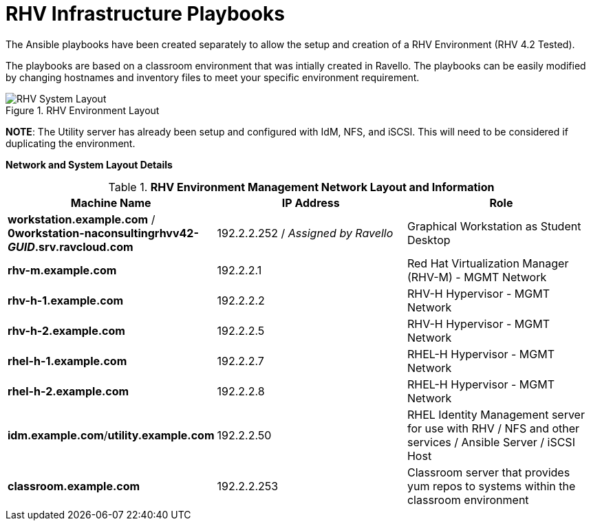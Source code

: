 :imagesdir: images/

# RHV Infrastructure Playbooks

The Ansible playbooks have been created separately to allow the setup and creation of a RHV Environment (RHV 4.2 Tested).


The playbooks are based on a classroom environment that was intially created in Ravello. The playbooks can be easily modified by changing hostnames and inventory files to meet your specific environment requirement.

image::RHV_System_Layout.png[title="RHV Environment Layout", align="center"]

**NOTE**: The Utility server has already been setup and configured with IdM, NFS, and iSCSI. This will need to be considered if duplicating the environment.

**Network and System Layout Details**

.*RHV Environment Management Network Layout and Information*
[cols=3,options=header]
|===
|Machine Name
|IP Address
|Role

|*workstation.example.com* / *0workstation-naconsultingrhvv42-_GUID_.srv.ravcloud.com*
|192.2.2.252 / _Assigned by Ravello_
|Graphical Workstation as Student Desktop

|*rhv-m.example.com*
|192.2.2.1
|Red Hat Virtualization Manager (RHV-M) - MGMT Network

|*rhv-h-1.example.com*
|192.2.2.2
|RHV-H Hypervisor - MGMT Network

|*rhv-h-2.example.com*
|192.2.2.5
|RHV-H Hypervisor - MGMT Network

|*rhel-h-1.example.com*
|192.2.2.7
|RHEL-H Hypervisor - MGMT Network

|*rhel-h-2.example.com*
|192.2.2.8
|RHEL-H Hypervisor - MGMT Network

|*idm.example.com*/*utility.example.com*
|192.2.2.50
|RHEL Identity Management server for use with RHV / NFS and other services / Ansible Server / iSCSI Host

|*classroom.example.com*
|192.2.2.253
|Classroom server that provides yum repos to systems within the classroom environment

|===
